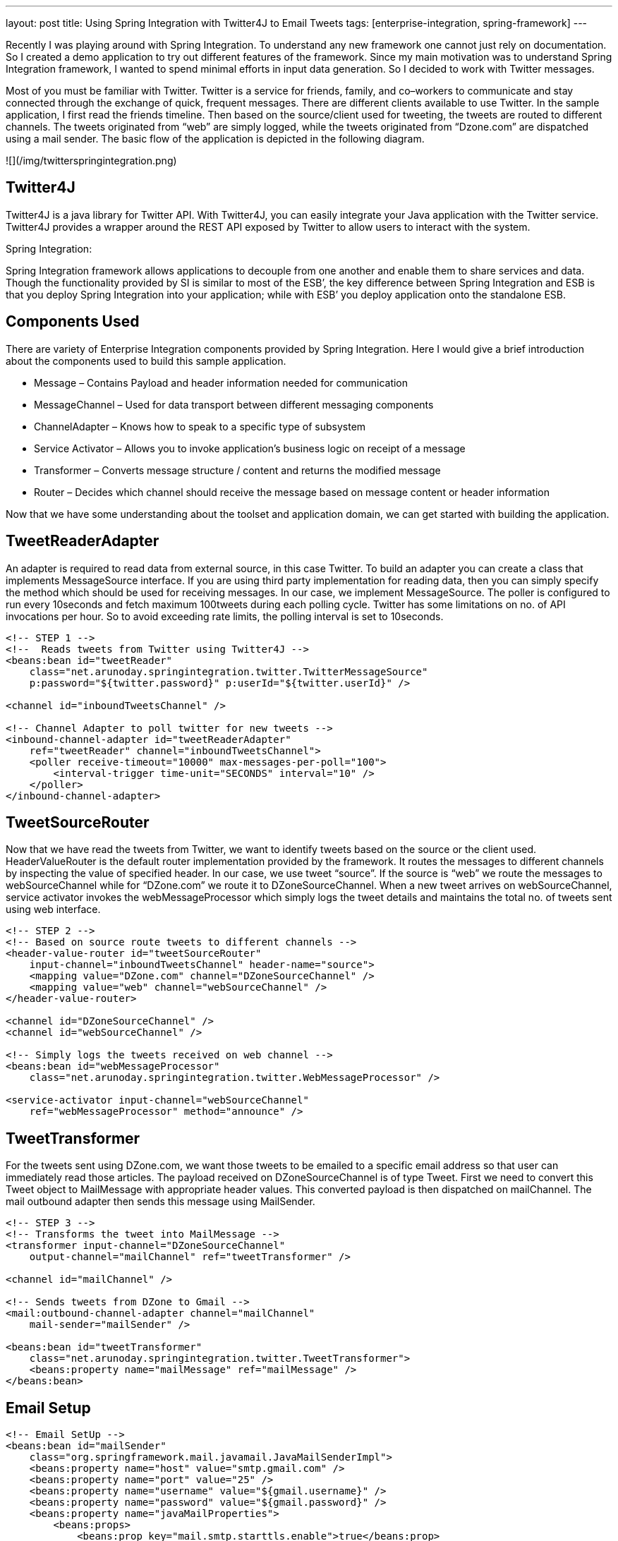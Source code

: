 
---
layout: post
title: Using Spring Integration with Twitter4J to Email Tweets
tags: [enterprise-integration, spring-framework]
---

Recently I was playing around with Spring Integration. To understand any new framework one cannot just rely on documentation. So I created a demo application to try out different features of the framework. Since my main motivation was to understand Spring Integration framework, I wanted to spend minimal efforts in input data generation. So I decided to work with Twitter messages.

Most of you must be familiar with Twitter. Twitter is a service for friends, family, and co–workers to communicate and stay connected through the exchange of quick, frequent messages. There are different clients available to use Twitter. In the sample application, I first read the friends timeline. Then based on the source/client used for tweeting, the tweets are routed to different channels. The tweets originated from “web” are simply logged, while the tweets originated from “Dzone.com” are dispatched using a mail sender. The basic flow of the application is depicted in the following diagram.

![](/img/twitterspringintegration.png)

## Twitter4J

Twitter4J is a java library for Twitter API. With Twitter4J, you can easily integrate your Java application with the Twitter service. Twitter4J provides a wrapper around the REST API exposed by Twitter to allow users to interact with the system.

Spring Integration:

Spring Integration framework allows applications to decouple from one another and enable them to share services and data. Though the functionality provided by SI is similar to most of the ESB’, the key difference between Spring Integration and ESB is that you deploy Spring Integration into your application; while with ESB’ you deploy application onto the standalone ESB.

## Components Used

There are variety of Enterprise Integration components provided by Spring Integration. Here I would give a brief introduction about the components used to build this sample application.

* Message – Contains Payload and header information needed for communication
* MessageChannel – Used for data transport between different messaging components
* ChannelAdapter – Knows how to speak to a specific type of subsystem
* Service Activator – Allows you to invoke application’s business logic on receipt of a message
* Transformer – Converts message structure / content and returns the modified message
* Router – Decides which channel should receive the message based on message content or header information

Now that we have some understanding about the toolset and application domain, we can get started with building the application.

== TweetReaderAdapter

An adapter is required to read data from external source, in this case Twitter. To build an adapter you can create a class that implements MessageSource interface. If you are using third party implementation for reading data, then you can simply specify the method which should be used for receiving messages. In our case, we implement MessageSource. The poller is configured to run every 10seconds and fetch maximum 100tweets during each polling cycle. Twitter has some limitations on no. of API invocations per hour. So to avoid exceeding rate limits, the polling interval is set to 10seconds.

```xml
<!-- STEP 1 -->
<!--  Reads tweets from Twitter using Twitter4J -->
<beans:bean id="tweetReader"
    class="net.arunoday.springintegration.twitter.TwitterMessageSource"
    p:password="${twitter.password}" p:userId="${twitter.userId}" />
 
<channel id="inboundTweetsChannel" />
 
<!-- Channel Adapter to poll twitter for new tweets -->
<inbound-channel-adapter id="tweetReaderAdapter"
    ref="tweetReader" channel="inboundTweetsChannel">
    <poller receive-timeout="10000" max-messages-per-poll="100">
        <interval-trigger time-unit="SECONDS" interval="10" />
    </poller>
</inbound-channel-adapter>
```

## TweetSourceRouter

Now that we have read the tweets from Twitter, we want to identify tweets based on the source or the client used. HeaderValueRouter is the default router implementation provided by the framework. It routes the messages to different channels by inspecting the value of specified header. In our case, we use tweet “source”. If the source is “web” we route the messages to webSourceChannel while for “DZone.com” we route it to DZoneSourceChannel. When a new tweet arrives on webSourceChannel, service activator invokes the webMessageProcessor which simply logs the tweet details and maintains the total no. of tweets sent using web interface.

```xml

<!-- STEP 2 -->
<!-- Based on source route tweets to different channels -->
<header-value-router id="tweetSourceRouter"
    input-channel="inboundTweetsChannel" header-name="source">
    <mapping value="DZone.com" channel="DZoneSourceChannel" />
    <mapping value="web" channel="webSourceChannel" />
</header-value-router>
 
<channel id="DZoneSourceChannel" />
<channel id="webSourceChannel" />
 
<!-- Simply logs the tweets received on web channel -->
<beans:bean id="webMessageProcessor"
    class="net.arunoday.springintegration.twitter.WebMessageProcessor" />
 
<service-activator input-channel="webSourceChannel"
    ref="webMessageProcessor" method="announce" />
```

## TweetTransformer

For the tweets sent using DZone.com, we want those tweets to be emailed to a specific email address so that user can immediately read those articles. The payload received on DZoneSourceChannel is of type Tweet. First we need to convert this Tweet object to MailMessage with appropriate header values. This converted payload is then dispatched on mailChannel. The mail outbound adapter then sends this message using MailSender.

```xml

<!-- STEP 3 -->
<!-- Transforms the tweet into MailMessage -->
<transformer input-channel="DZoneSourceChannel"
    output-channel="mailChannel" ref="tweetTransformer" />
 
<channel id="mailChannel" />
 
<!-- Sends tweets from DZone to Gmail -->
<mail:outbound-channel-adapter channel="mailChannel"
    mail-sender="mailSender" />
 
<beans:bean id="tweetTransformer"
    class="net.arunoday.springintegration.twitter.TweetTransformer">
    <beans:property name="mailMessage" ref="mailMessage" />
</beans:bean>
```

## Email Setup

```xml

<!-- Email SetUp -->
<beans:bean id="mailSender"
    class="org.springframework.mail.javamail.JavaMailSenderImpl">
    <beans:property name="host" value="smtp.gmail.com" />
    <beans:property name="port" value="25" />
    <beans:property name="username" value="${gmail.username}" />
    <beans:property name="password" value="${gmail.password}" />
    <beans:property name="javaMailProperties">
        <beans:props>
            <beans:prop key="mail.smtp.starttls.enable">true</beans:prop>
            <!-- Use SMTP-AUTH to authenticate to SMTP server -->
            <beans:prop key="mail.smtp.auth">true</beans:prop>
            <!-- Use TLS to encrypt communication with SMTP server -->
            <beans:prop key="mail.smtp.starttls.enable">true</beans:prop>
        </beans:props>
    </beans:property>
</beans:bean>
 
<!-- Mail message -->
<beans:bean id="mailMessage" class="org.springframework.mail.SimpleMailMessage">
    <beans:property name="from">
        <beans:value><![CDATA[Twitter-SI-Demo <spring-integ@example.org>]]></beans:value>
    </beans:property>
    <beans:property name="to">
        <beans:value><![CDATA[Aparna Chaudhary <aparna.chaudhary@gmail.com>]]></beans:value>
    </beans:property>
    <beans:property name="subject" value="New Article on DZone" />
</beans:bean>
```

## Conclusion

In this post, I have showed you how we can use Spring Integration to integrate with Twitter. The application demonstrates how to use Channel Adapters, Routers, Transformers, Service Activators. Use of Spring Integration makes the application quite flexible which allows easy adaption of changes in business requirements.

## References

* http://static.springsource.org/spring-integration/reference/html/[Spring Integration Reference Documentation]
* http://www.amazon.com/Spring-Enterprise-Recipes-Problem-Solution-Approach/dp/1430224975[Spring Enterprise Recipes Book]
* http://code.google.com/p/arunoday/source/browse/#svn/trunk/twitter[Source Code]
